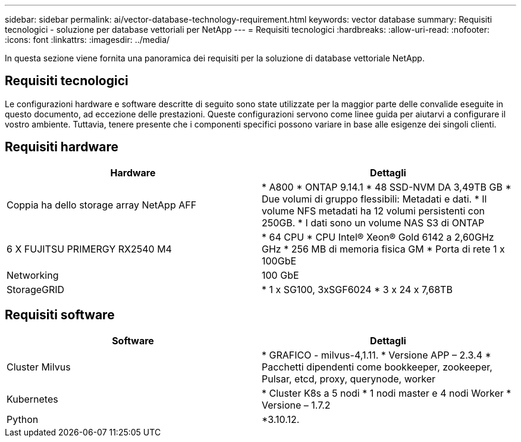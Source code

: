 ---
sidebar: sidebar 
permalink: ai/vector-database-technology-requirement.html 
keywords: vector database 
summary: Requisiti tecnologici - soluzione per database vettoriali per NetApp 
---
= Requisiti tecnologici
:hardbreaks:
:allow-uri-read: 
:nofooter: 
:icons: font
:linkattrs: 
:imagesdir: ../media/


[role="lead"]
In questa sezione viene fornita una panoramica dei requisiti per la soluzione di database vettoriale NetApp.



== Requisiti tecnologici

Le configurazioni hardware e software descritte di seguito sono state utilizzate per la maggior parte delle convalide eseguite in questo documento, ad eccezione delle prestazioni. Queste configurazioni servono come linee guida per aiutarvi a configurare il vostro ambiente. Tuttavia, tenere presente che i componenti specifici possono variare in base alle esigenze dei singoli clienti.



== Requisiti hardware

|===
| Hardware | Dettagli 


| Coppia ha dello storage array NetApp AFF | * A800
* ONTAP 9.14.1
* 48 SSD-NVM DA 3,49TB GB
* Due volumi di gruppo flessibili: Metadati e dati.
* Il volume NFS metadati ha 12 volumi persistenti con 250GB.
* I dati sono un volume NAS S3 di ONTAP 


| 6 X FUJITSU PRIMERGY RX2540 M4 | * 64 CPU
* CPU Intel(R) Xeon(R) Gold 6142 a 2,60GHz GHz
* 256 MB di memoria fisica GM
* Porta di rete 1 x 100GbE 


| Networking | 100 GbE 


| StorageGRID | * 1 x SG100, 3xSGF6024
* 3 x 24 x 7,68TB 
|===


== Requisiti software

|===
| Software | Dettagli 


| Cluster Milvus | * GRAFICO - milvus-4,1.11.
* Versione APP – 2.3.4
* Pacchetti dipendenti come bookkeeper, zookeeper, Pulsar, etcd, proxy, querynode, worker 


| Kubernetes | * Cluster K8s a 5 nodi
* 1 nodi master e 4 nodi Worker
* Versione – 1.7.2 


| Python | *3.10.12. 
|===